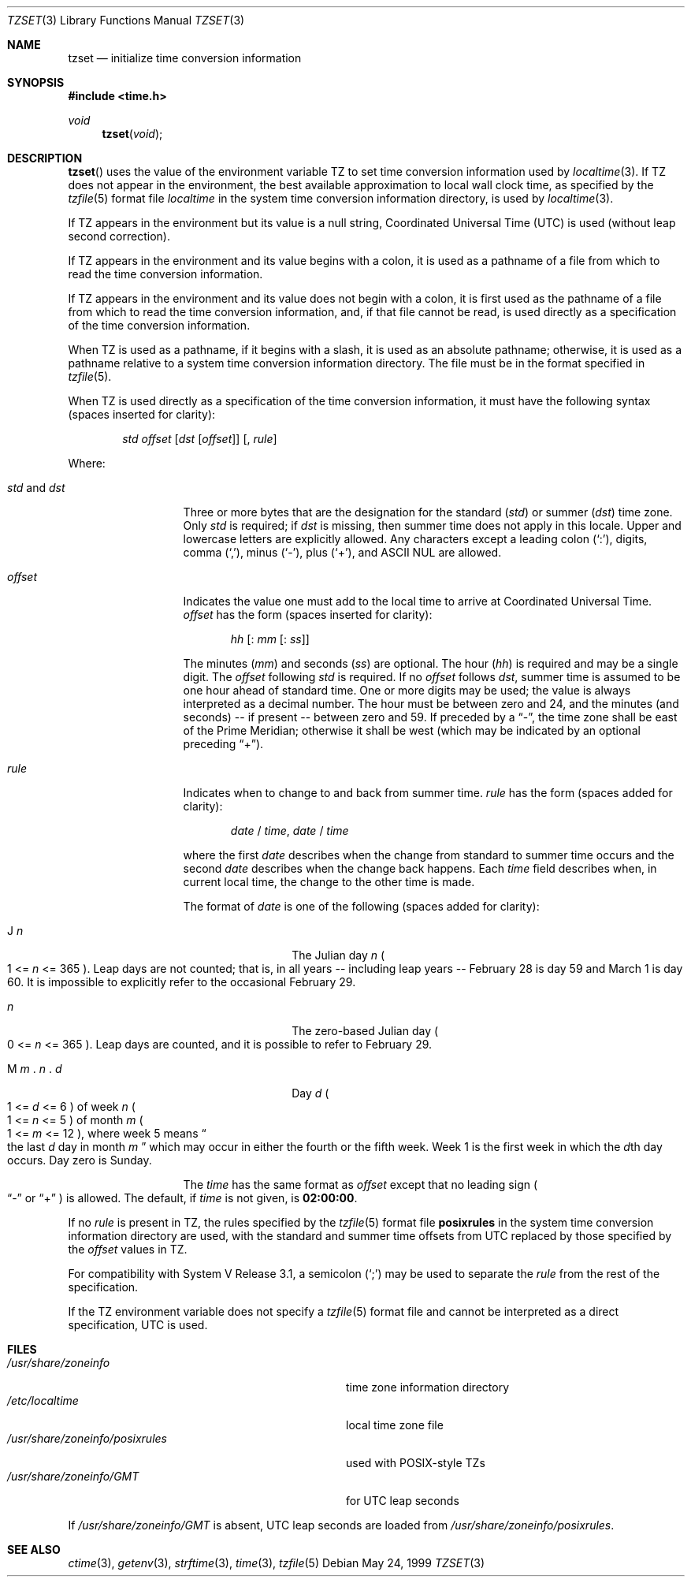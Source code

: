 .\"	$OpenBSD: tzset.3,v 1.11 1999/07/09 13:35:21 aaron Exp $
.Dd May 24, 1999
.Dt TZSET 3
.Os
.Sh NAME
.Nm tzset
.Nd initialize time conversion information
.Sh SYNOPSIS
.Fd #include <time.h>
.Ft void
.Fn tzset "void"
.Sh DESCRIPTION
.Fn tzset
uses the value of the environment variable
.Ev TZ
to set time conversion information used by
.Xr localtime 3 .
If
.Ev TZ
does not appear in the environment,
the best available approximation to local wall clock time, as specified
by the
.Xr tzfile 5
format file
.Em localtime
in the system time conversion information directory, is used by
.Xr localtime 3 .
.Pp
If
.Ev TZ
appears in the environment but its value is a null string,
Coordinated Universal Time (UTC) is used (without leap second
correction).
.Pp
If
.Ev TZ
appears in the environment and its value begins with a colon,
it is used as a pathname of a file
from which to read the time conversion information.
.Pp
If
.Ev TZ
appears in the environment and its value does not begin with a colon,
it is first used as the
pathname of a file from which to read the time conversion information,
and, if that file cannot be read, is used directly as a specification of
the time conversion information.
.Pp
When
.Ev TZ
is used as a pathname, if it begins with a slash,
it is used as an absolute pathname; otherwise,
it is used as a pathname relative to a system time conversion information
directory.
The file must be in the format specified in
.Xr tzfile 5 .
.Pp
When
.Ev TZ
is used directly as a specification of the time conversion information,
it must have the following syntax (spaces inserted for clarity):
.Bd -ragged -offset indent
.Ar std
.Ar offset
.Op Ar dst Op Ar offset
.Op , Ar rule
.Ed
.Pp
Where:
.Bl -tag -width "std and dst"
.It Ar std No and Ar dst
Three or more bytes that are the designation for the standard
.Pq Ar std
or summer
.Pq Ar dst
time zone.
Only
.Ar std
is required; if
.Ar dst
is missing, then summer time does not apply in this locale.
Upper and lowercase letters are explicitly allowed.
Any characters except a leading colon
.Pq Sq \&: ,
digits, comma
.Pq Sq \&, ,
minus
.Pq Sq \&- ,
plus
.Pq Sq \&+ ,
and
.Tn ASCII
.Tn NUL
are allowed.
.It Ar offset
Indicates the value one must add to the local time to arrive at
Coordinated Universal Time.
.Ar offset
has the form
.Pq spaces inserted for clarity :
.Bd -ragged -offset indent
.Ar hh
.Op : Ar mm Op : Ar ss
.Ed
.Pp
The minutes
.Pq Ar mm
and seconds
.Pq Ar ss
are optional.
The hour
.Pq Ar hh
is required and may be a single digit.
The
.Ar offset
following
.Ar std
is required.
If no
.Ar offset
follows
.Ar dst ,
summer time is assumed to be one hour ahead of standard time.
One or more digits may be used; the value is always interpreted as a
decimal number.
The hour must be between zero and 24, and the minutes (and
seconds) -- if present -- between zero and 59.
If preceded by a
.Dq \&- ,
the time zone shall be east of the Prime Meridian; otherwise it shall be
west (which may be indicated by an optional preceding
.Dq \&+ ) .
.It Ar rule
Indicates when to change to and back from summer time.
.Ar rule
has the form (spaces added for clarity):
.Pp
.Bd -ragged -offset indent
.Ar date
/
.Ar time ,
.Ar date
/
.Ar time
.Ed
.Pp
where the first
.Ar date
describes when the change from standard to summer time occurs and the
second
.Ar date
describes when the change back happens.
Each
.Ar time
field describes when, in current local time, the change to the other
time is made.
.Pp
The format of
.Ar date
is one of the following (spaces added for clarity):
.Bl -tag -width "M m . n . d"
.It J Ar n
The Julian day
.Ar n
.Po
1 \&<\&=
.Ar n
\&<\&= 365
.Pc .
Leap days are not counted; that is, in all years -- including leap
years -- February 28 is day 59 and March 1 is day 60.
It is impossible to explicitly refer to the occasional February 29.
.It Ar n
The zero-based Julian day
.Po
0 \&<\&=
.Ar n
\&<\&= 365
.Pc .
Leap days are counted, and it is possible to refer to February 29.
.It Xo M Ar m No . Ar n
.No . Ar d
.Xc
Day
.Ar d
.Po
1 \&<\&=
.Ar d
\&<\&= 6
.Pc
of week
.Ar n
.Po
1 \&<\&=
.Ar n
\&<\&= 5
.Pc
of month
.Ar m
.Po
1 \&<\&=
.Ar m
\&<\&= 12
.Pc ,
where week 5 means
.Do
the last
.Ar d
day in month
.Ar m
.Dc
which may occur in either the fourth or the fifth week.
Week 1 is the first week in which the
.Ar d Ns th
day occurs.
Day zero is Sunday.
.El
.Pp
The
.Ar time
has the same format as
.Ar offset
except that no leading sign
.Po
.Dq \&-
or
.Dq \&+
.Pc
is allowed.
The default, if
.Ar time
is not given, is
.Cm 02:00:00 .
.El
.Pp
If no
.Ar rule
is present in
.Ev TZ ,
the rules specified
by the
.Xr tzfile 5
format
file
.Cm posixrules
in the system time conversion information directory are used, with the
standard and summer time offsets from UTC replaced by those specified by
the
.Ar offset
values in
.Ev TZ .
.Pp
For compatibility with System V Release 3.1, a semicolon
.Pq Sq \&;
may be used to separate the
.Ar rule
from the rest of the specification.
.Pp
If the
.Ev TZ
environment variable does not specify a
.Xr tzfile 5
format file
and cannot be interpreted as a direct specification,
UTC is used.
.Sh FILES
.Bl -tag -width "/usr/share/zoneinfo/posixrules" -compact
.It Pa /usr/share/zoneinfo
time zone information directory
.It Pa /etc/localtime
local time zone file
.It Pa /usr/share/zoneinfo/posixrules
used with POSIX-style
.Ev TZ Ns s
.It Pa /usr/share/zoneinfo/GMT
for UTC leap seconds
.El
.Pp
If
.Pa /usr/share/zoneinfo/GMT
is absent,
UTC leap seconds are loaded from
.Pa /usr/share/zoneinfo/posixrules .
.Sh SEE ALSO
.Xr ctime 3 ,
.Xr getenv 3 ,
.Xr strftime 3 ,
.Xr time 3 ,
.Xr tzfile 5
.\" @(#)newtzset.3	7.5

